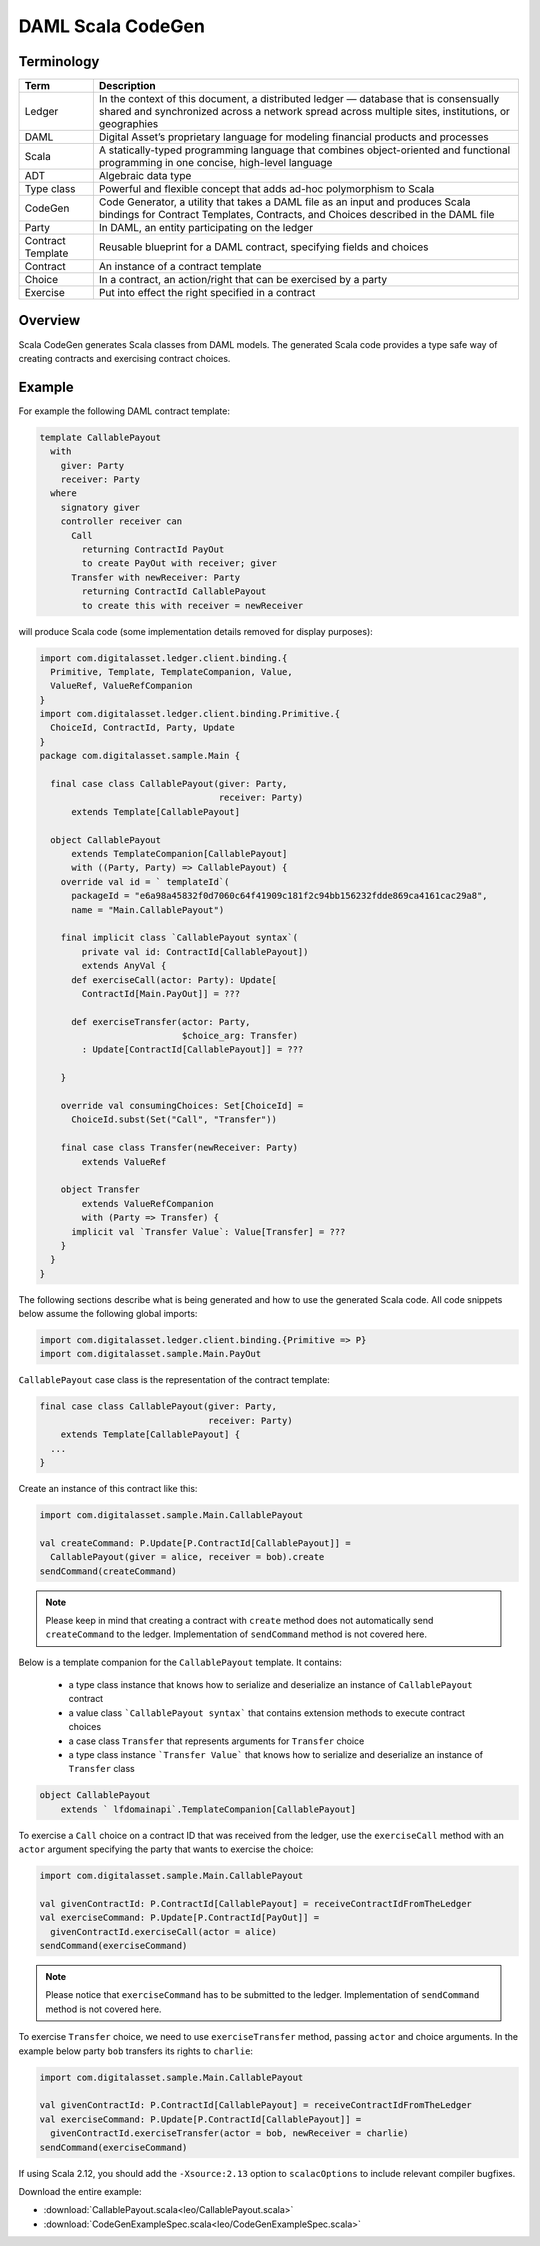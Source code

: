 .. Copyright (c) 2019 Digital Asset (Switzerland) GmbH and/or its affiliates. All rights reserved.
.. SPDX-License-Identifier: Apache-2.0

DAML Scala CodeGen
==================

Terminology
-----------

=================== ===========
Term                Description
=================== ===========
Ledger              In the context of this document, a distributed ledger — database that is consensually shared and synchronized across a network spread across multiple sites, institutions, or geographies
DAML                Digital Asset’s proprietary language for modeling financial products and processes
Scala               A statically-typed programming language that combines object-oriented and functional programming in one concise, high-level language
ADT                 Algebraic data type
Type class          Powerful and flexible concept that adds ad-hoc polymorphism to Scala
CodeGen             Code Generator, a utility that takes a DAML file as an input and produces Scala bindings for Contract Templates, Contracts, and Choices described in the DAML file
Party               In DAML, an entity participating on the ledger
Contract Template   Reusable blueprint for a DAML contract, specifying fields and choices
Contract            An instance of a contract template
Choice              In a contract, an action/right  that can be exercised by a party
Exercise            Put into effect the right specified in a contract
=================== ===========

Overview
--------

Scala CodeGen generates Scala classes from DAML models. The generated Scala code provides a type safe way of creating contracts and exercising contract choices.


Example
-------

For example the following DAML contract template:

.. DamlVersion 1.0
.. ExcludeFromDamlParsing
.. code-block:: daml

    template CallablePayout
      with
        giver: Party
        receiver: Party
      where
        signatory giver
        controller receiver can
          Call
            returning ContractId PayOut
            to create PayOut with receiver; giver
          Transfer with newReceiver: Party
            returning ContractId CallablePayout
            to create this with receiver = newReceiver

will produce Scala code (some implementation details removed for display purposes):

.. code-block:: scala

    import com.digitalasset.ledger.client.binding.{
      Primitive, Template, TemplateCompanion, Value,
      ValueRef, ValueRefCompanion
    }
    import com.digitalasset.ledger.client.binding.Primitive.{
      ChoiceId, ContractId, Party, Update
    }
    package com.digitalasset.sample.Main {

      final case class CallablePayout(giver: Party,
                                      receiver: Party)
          extends Template[CallablePayout]

      object CallablePayout
          extends TemplateCompanion[CallablePayout]
          with ((Party, Party) => CallablePayout) {
        override val id = ` templateId`(
          packageId = "e6a98a45832f0d7060c64f41909c181f2c94bb156232fdde869ca4161cac29a8",
          name = "Main.CallablePayout")

        final implicit class `CallablePayout syntax`(
            private val id: ContractId[CallablePayout])
            extends AnyVal {
          def exerciseCall(actor: Party): Update[
            ContractId[Main.PayOut]] = ???

          def exerciseTransfer(actor: Party,
                               $choice_arg: Transfer)
            : Update[ContractId[CallablePayout]] = ???

        }

        override val consumingChoices: Set[ChoiceId] =
          ChoiceId.subst(Set("Call", "Transfer"))

        final case class Transfer(newReceiver: Party)
            extends ValueRef

        object Transfer
            extends ValueRefCompanion
            with (Party => Transfer) {
          implicit val `Transfer Value`: Value[Transfer] = ???
        }
      }
    }

The following sections describe what is being generated and how to use the generated Scala code. All code snippets below assume the following global imports:

.. code-block:: scala

    import com.digitalasset.ledger.client.binding.{Primitive => P}
    import com.digitalasset.sample.Main.PayOut

``CallablePayout`` case class is the representation of the contract template:

.. code-block:: scala

    final case class CallablePayout(giver: Party,
                                    receiver: Party)
        extends Template[CallablePayout] {
      ...
    }

Create an instance of this contract like this:

.. code-block:: scala

    import com.digitalasset.sample.Main.CallablePayout

    val createCommand: P.Update[P.ContractId[CallablePayout]] =
      CallablePayout(giver = alice, receiver = bob).create
    sendCommand(createCommand)

.. note::
    Please keep in mind that creating a contract with ``create`` method does not automatically send ``createCommand`` to the ledger. Implementation of ``sendCommand`` method is not covered here.

Below is a template companion for the ``CallablePayout`` template. It contains:

 - a type class instance that knows how to serialize and deserialize an instance of ``CallablePayout`` contract
 - a value class ```CallablePayout syntax``` that contains extension methods to execute contract choices
 - a case class ``Transfer`` that represents arguments for ``Transfer`` choice
 - a type class instance ```Transfer Value``` that knows how to serialize and deserialize an instance of ``Transfer`` class

.. code-block:: scala

    object CallablePayout
        extends ` lfdomainapi`.TemplateCompanion[CallablePayout]

To exercise a ``Call`` choice on a contract ID that was received from the ledger, use the ``exerciseCall`` method with an ``actor`` argument specifying the party that wants to exercise the choice:

.. code-block:: scala

    import com.digitalasset.sample.Main.CallablePayout

    val givenContractId: P.ContractId[CallablePayout] = receiveContractIdFromTheLedger
    val exerciseCommand: P.Update[P.ContractId[PayOut]] =
      givenContractId.exerciseCall(actor = alice)
    sendCommand(exerciseCommand)

.. note::
    Please notice that ``exerciseCommand`` has to be submitted to the ledger. Implementation of ``sendCommand`` method is not covered here.

To exercise ``Transfer`` choice, we need to use ``exerciseTransfer`` method, passing ``actor`` and choice arguments. In the example below party ``bob`` transfers its rights to ``charlie``:

.. code-block:: scala

    import com.digitalasset.sample.Main.CallablePayout

    val givenContractId: P.ContractId[CallablePayout] = receiveContractIdFromTheLedger
    val exerciseCommand: P.Update[P.ContractId[CallablePayout]] =
      givenContractId.exerciseTransfer(actor = bob, newReceiver = charlie)
    sendCommand(exerciseCommand)

If using Scala 2.12, you should add the ``-Xsource:2.13`` option to ``scalacOptions`` to include relevant compiler bugfixes.

Download the entire example:

- :download:`CallablePayout.scala<leo/CallablePayout.scala>`
- :download:`CodeGenExampleSpec.scala<leo/CodeGenExampleSpec.scala>`

